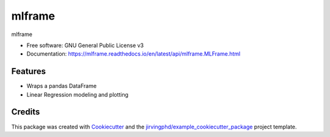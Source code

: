 ====================
mlframe
====================


.. image:: https://img.shields.io/pypi/v/mlframe.svg
        :target: https://pypi.python.org/pypi/mlframe

.. image:: https://img.shields.io/travis/skelouse/mlframe.svg
        :target: https://travis-ci.org/skelouse/mlframe

.. image:: https://readthedocs.org/projects/mlframe/badge/?version=latest
        :target: https://mlframe.readthedocs.io/en/latest/?badge=latest
        :alt: Documentation Status




mlframe


* Free software: GNU General Public License v3
* Documentation: https://mlframe.readthedocs.io/en/latest/api/mlframe.MLFrame.html


Features
--------

* Wraps a pandas DataFrame
* Linear Regression modeling and plotting

Credits
-------

This package was created with Cookiecutter_ and the `jirvingphd/example_cookiecutter_package`_ project template. 

.. _Cookiecutter: https://github.com/audreyr/cookiecutter
.. _`jirvingphd/example_cookiecutter_package`: https://github.com/jirvingphd/example_cookiecutter_package